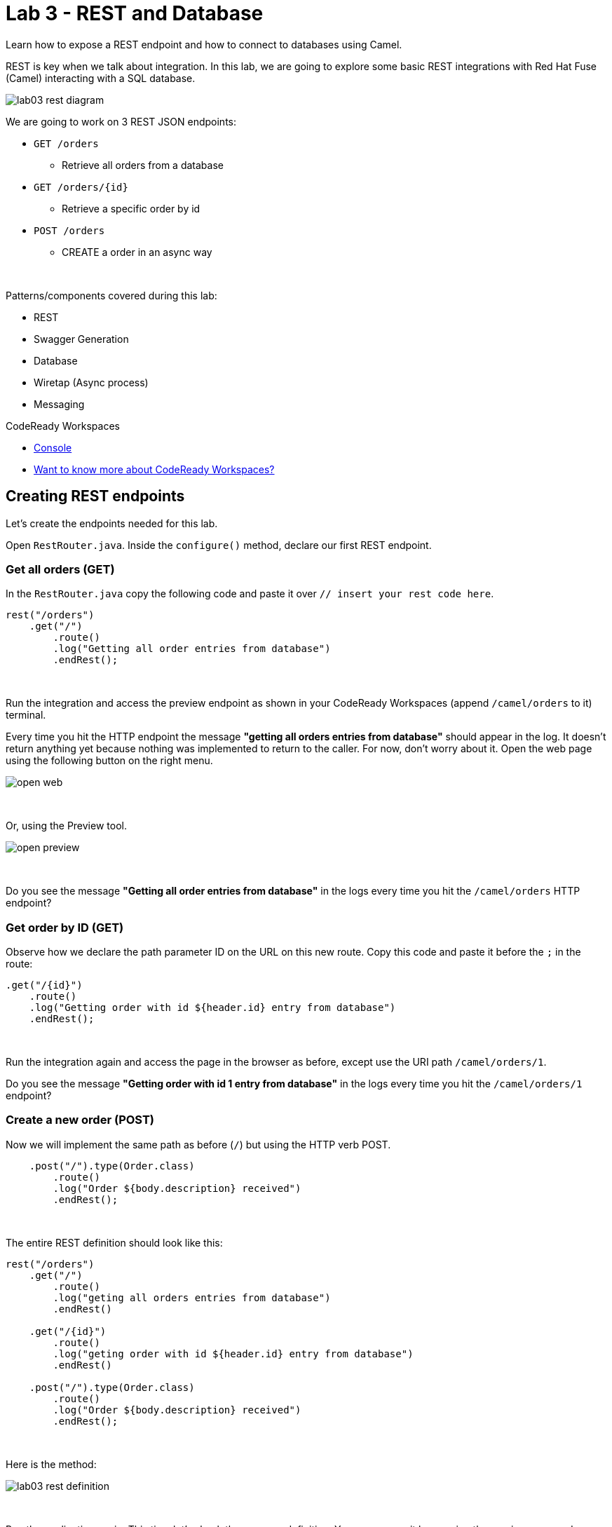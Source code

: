 :walkthrough: REST and Database
:codeready-url: {che-url}
:openshift-url: {openshift-host}
:next-lab-url: ../../../tutorial/fuse-workshop-doc-walkthroughs-04-messaging/

= Lab 3 - REST and Database

Learn how to expose a REST endpoint and how to connect to databases using Camel.

REST is key when we talk about integration.
In this lab, we are going to explore some basic REST integrations with Red Hat Fuse (Camel) interacting with a SQL database.

image::./images/lab03-rest-diagram.png[]

We are going to work on 3 REST JSON endpoints:

* `GET /orders`
** Retrieve all orders from a database
* `GET /orders/{id}`
** Retrieve a specific order by id
* `POST /orders`
** CREATE a order in an async way

{empty} +

Patterns/components covered during this lab:

* REST
* Swagger Generation
* Database
* Wiretap (Async process)
* Messaging

[type=walkthroughResource,serviceName=codeready]
.CodeReady Workspaces
****
* link:{codeready-url}[Console, window="_blank"]
* link:https://developers.redhat.com/products/codeready-workspaces/overview/[Want to know more about CodeReady Workspaces?, window="_blank"]
****

[time=10]
== Creating REST endpoints

Let's create the endpoints needed for this lab.

Open `RestRouter.java`. Inside the `configure()` method, declare our first REST endpoint.

=== Get all orders (GET)

In the `RestRouter.java` copy the following code and paste it over `// insert your rest code here`.

[source,java]
----
rest("/orders")
    .get("/")
        .route()
        .log("Getting all order entries from database")
        .endRest();
----

{empty} +

Run the integration and access the preview endpoint as shown in your CodeReady Workspaces (append `/camel/orders` to it) terminal.

Every time you hit the HTTP endpoint the message *"getting all orders entries from database"* should appear in the log.
It doesn't return anything yet because nothing was implemented to return to the caller.
For now, don't worry about it. Open the web page using the following button on the right menu.

image::./images/open-web.png[]

{empty} +

Or, using the Preview tool.

image::./images/open-preview.png[]

{empty} +

[type=verification]
Do you see the message *"Getting all order entries from database"* in the logs every time you hit the `/camel/orders` HTTP endpoint?

=== Get order by ID (GET)

Observe how we declare the path parameter ID on the URL on this new route. Copy this code and paste it before the `;` in the route:

[source,java]
----
.get("/{id}")
    .route()
    .log("Getting order with id ${header.id} entry from database")
    .endRest();
----

{empty} +

Run the integration again and access the page in the browser as before, except use the URI path `/camel/orders/1`.

[type=verification]
Do you see the message *"Getting order with id 1 entry from database"* in the logs every time you hit the `/camel/orders/1` endpoint?

=== Create a new order (POST)

Now we will implement the same path as before (`/`) but using the HTTP verb POST.

[source,java]
----
    .post("/").type(Order.class)
        .route()
        .log("Order ${body.description} received")
        .endRest();
----

{empty} +

The entire REST definition should look like this:

[source,java]
----
rest("/orders")
    .get("/")
        .route()
        .log("geting all orders entries from database")
        .endRest()

    .get("/{id}")
        .route()
        .log("geting order with id ${header.id} entry from database")
        .endRest()

    .post("/").type(Order.class)
        .route()
        .log("Order ${body.description} received")
        .endRest();
----

{empty} +

Here is the method:

image::./images/lab03-rest-definition.png[]

{empty} +

Run the application again.
This time let's check the swagger definition.
You can access it by opening the preview page and clicking in the `API Swagger Page` button.

{empty} +

image::./images/web-page-swaggerui.png[]

{empty} +

* Expand the *POST /orders/* section
* Click *Try it out*
* In the body, paste in the following JSON & click *Execute*

{empty} +

[source,javascript]
----
{
    "item": "Red Hat Fuse Workshop",
    "amount": 2,
    "description": "Workshop to explore Fuse on springboot",
    "processed": true
}
----

{empty} +

[type=verification]
Do you see the message *"Order Workshop to explore Fuse on Spring Boot received"* in the logs every time you hit the `/camel/orders` HTTP (POST) endpoint?

[time=5]
== Rest Documentation

The Open API Specification(aka Swagger) is being auto-generated. Open the browser to the `/api-doc` endpoint.

image::./images/lab03-api-doc.png[]

{empty} +

If you prefer to see it in a human-readable way, check through the swagger-UI interface with the `/q/swagger-ui` endpoint.
Then change the default openapi url for `/api-doc`

image::./images/lab03-swagger.png[]

{empty} +

You can enrich the documentation adding some descriptions in your code, let's do it:

[source,java]
----
rest("/orders").description("Orders CRUD REST endpoint")
    .get("/").description("Get all orders")
        .route().routeId("all-orders")
        .log("Getting all order entries from database")
        .endRest()
    .get("/{id}").description("Get orders by id")
        .route().routeId("find-by-id")
        .log("Getting order with id ${header.id} entry from database")
        .endRest()
    .post("/").type(Order.class).description("Create a new order")
        .route().routeId("create order")
        .log("Order received")
        .endRest();
----

{empty} +

The Swagger page will look like this:

image::./images/lab03-swagger-documented.png[]

{empty} +

[type=verification]
Have you been able to access the interface from SwaggerUI? Do you see the updated documentation?

[time=5]
== Boilerplate code

In `RestSetup.java` we use the `restConfiguration()` method to specify everything about the REST server and swagger doc:

[source,java]
----
restConfiguration()
    .apiContextPath("/api-doc")
    .apiProperty("api.title", "Greeting REST API")
    .apiProperty("api.version", "1.0")
    .apiProperty("cors", "true")
    .apiProperty("base.path", "camel/")
    .apiProperty("api.path", "/")
    .apiProperty("host", "")
    .apiContextRouteId("doc-api")
.component("servlet")
.bindingMode(RestBindingMode.json);
----

{empty} +

Also, some dependencies are needed in `pom.xml`:

[source,xml]
----
<!-- Swagger UI -->
<dependency>
    <groupId>org.webjars</groupId>
    <artifactId>swagger-ui</artifactId>
    <version>3.13.0</version>
</dependency>
<!-- REST -->
<dependency>
    <groupId>org.springframework.boot</groupId>
    <artifactId>spring-boot-starter-web</artifactId>
    <exclusions>
        <exclusion>
            <groupId>org.springframework.boot</groupId>
            <artifactId>spring-boot-starter-tomcat</artifactId>
        </exclusion>
    </exclusions>
</dependency>
<!-- WEB SERVER -->
<dependency>
    <groupId>org.springframework.boot</groupId>
    <artifactId>spring-boot-starter-undertow</artifactId>
</dependency>
----

{empty} +

[time=15]
== Database

Now we have the REST endpoints but it doesn't do anything until we tie it with some kind of back-end data store.
Let's work on the interaction with the orders database to retrieve relevant order information.
For this we will use the link:https://camel.apache.org/sql.html[camel-SQL, window="_blank"] component to do it.

Interacting with a database is a common need, so it's important to see how simple it is with Camel.

We will continue to work with the same REST resources but adding database interactions to get the orders available and create new ones.

=== Interacting with databases

There are three strings (*selectAll*, *selectById*, *insertOrder*) already defined in the `RestRouter` class to retrieve/create information from a database that we will use on the REST DSL to interact with database.

Before starting, include the databases dependencies necessary in the `pom.xml` file.
You can do it by uncommenting the `database section`. In this lab you will be using an embedded database, so don't worry about any installation process.

image::./images/database-session-pom.png[]

{empty} +

=== GET all and by ID

Replace the `get()` methods with the following code:

[source,java]
----
.get("/").description("Get all orders")
    .route().routeId("all-orders")
    .log("Getting all order entries from database")
    .to(this.selectAll)
    .endRest()

.get("/{id}").description("Get orders by id")
    .route().routeId("find-by-id")
    .log("Getting order with id ${header.id} entry from database")
    .to(this.selectById)
    .endRest()
----

{empty} +

Run the integration and invoke the REST endpoints using the swagger-ui interface:

- `/camel/orders`
- `/camel/orders/1`

{empty} +

The response should look like this:

image::./images/lab03-orders-from-database01.jpg[]

{empty} +

[type=verification]
Are you seeing the Orders from the database now?

{empty} +

=== Create a new Order (POST)

Now replace the `post()` method with the following code:

[source,java]
----
.post("/").type(Order.class).description("Create a new order")
    .route().routeId("create order")
    .log("Order received")
    .to(this.insertOrder)
    .endRest();
----

{empty} +

Run the integration and make a POST request to `/camel/orders` with the following body:

[source,json]
----
{
    "item": "Red Hat Fuse Workshop",
    "amount": 2,
    "description": "Workshop to explore Fuse on springboot",
    "processed": true
}
----

{empty} +

[type=verification]
Execute the get all Orders again. Do you see the new order that you just created?

[time=3]
== Boilerplate code

To make it all work, the following dependencies were added to the project's `pom.xml`:

[source,xml]
----
<dependency>
    <groupId>io.quarkus</groupId>
    <artifactId>quarkus-jdbc-h2</artifactId>
    <scope>runtime</scope>
</dependency>
<dependency>
    <groupId>io.quarkus</groupId>
    <artifactId>quarkus-jdbc-mysql</artifactId>
</dependency>
----

{empty} +

When testing or running in dev mode, Quarkus can provide you with a zero config database out of the box, a feature we refer to as Dev Services. Depending on your database type you may need Docker installed in order to use this feature.

If you want to use Dev Services then all you need to do is include the relevant extension for the type of database you want, e.g. jdbc-postgresql, jdbc-mysql, or both, etc. Don’t configure a database URL, username and password - Quarkus will provide the database and you can just start coding without worrying about config.

Quarkus currently include these built-in database kinds:

- DB2: db2

- Derby: derby

- H2: h2

- MariaDB: mariadb

- Microsoft SQL Server: mssql

- MySQL: mysql

- Oracle: oracle

- PostgreSQL: postgresql, pgsql or pg


{empty} +

[time=1]
== Summary

Congratulations, you finished the REST and Databases lab.

We covered a lot of things during this lab. Here's a quick recap:

* Defining REST endpoints
* Interacting with a database using the SQL component
* Auto generating API docs (Swagger)

You can now proceed to `Messaging`.
